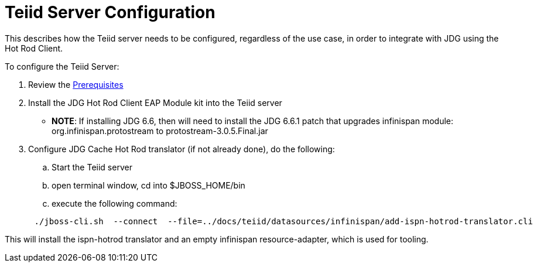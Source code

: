 
= Teiid Server Configuration

This describes how the Teiid server needs to be configured, regardless of the use case, in order to integrate with JDG using the Hot Rod Client.

To configure the Teiid Server:

.  Review the link:Prerequisites.adoc[Prerequisites]
.  Install the  JDG Hot Rod Client EAP Module kit into the Teiid server

** *NOTE*:  If installing JDG 6.6, then will need to install the JDG 6.6.1 patch that upgrades infinispan module:  org.infinispan.protostream  to  protostream-3.0.5.Final.jar

.  Configure JDG Cache Hot Rod translator (if not already done), do the following:

..  Start the Teiid server
..  open terminal window, cd into $JBOSS_HOME/bin
..  execute the following command:

[source]
----
      ./jboss-cli.sh  --connect  --file=../docs/teiid/datasources/infinispan/add-ispn-hotrod-translator.cli
----

This will install the ispn-hotrod translator and an empty infinispan resource-adapter, which is used for tooling.


